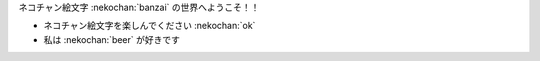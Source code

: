 ネコチャン絵文字 :nekochan:`banzai` の世界へようこそ！！

* ネコチャン絵文字を楽しんでください :nekochan:`ok`
* 私は :nekochan:`beer` が好きです
